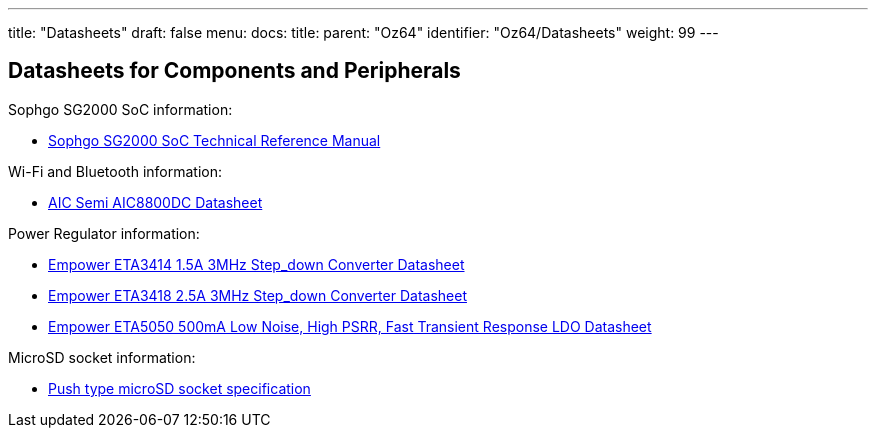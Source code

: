 ---
title: "Datasheets"
draft: false
menu:
  docs:
    title:
    parent: "Oz64"
    identifier: "Oz64/Datasheets"
    weight: 99
---

== Datasheets for Components and Peripherals

Sophgo SG2000 SoC information:

* https://github.com/sophgo/sophgo-doc/releases/download/sg2000-trm-v1.0/sg2000_trm_en.pdf[Sophgo SG2000 SoC Technical Reference Manual]

Wi-Fi and Bluetooth information:

* https://files.pine64.org/doc/datasheet/oz64/AIC8800DC%20Datasheet%20v1.0.pdf[AIC Semi AIC8800DC Datasheet]

Power Regulator information:

* https://files.pine64.org/doc/datasheet/oz64/ETA3414_V1.6.pdf[Empower ETA3414 1.5A 3MHz Step_down Converter Datasheet]
* https://files.pine64.org/doc/datasheet/oz64/ETA3418_V1.4.pdf[Empower ETA3418 2.5A 3MHz Step_down Converter Datasheet]
* https://files.pine64.org/doc/datasheet/oz64/ETA5050_V2.4.pdf[Empower ETA5050 500mA Low Noise, High PSRR, Fast Transient Response LDO Datasheet]

MicroSD socket information:

* https://files.pine64.org/doc/datasheet/ox64/TF%20PUSH%20type%20socket%20specification.pdf[Push type microSD socket specification]
